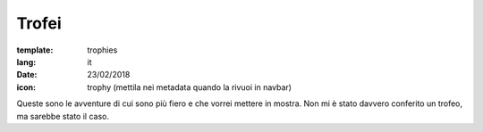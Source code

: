 Trofei
######

:template: trophies
:lang: it
:date: 23/02/2018

:icon: trophy (mettila nei metadata quando la rivuoi in navbar)


Queste sono le avventure di cui sono più fiero e che vorrei mettere in mostra.
Non mi è stato davvero conferito un trofeo, ma sarebbe stato il caso.
